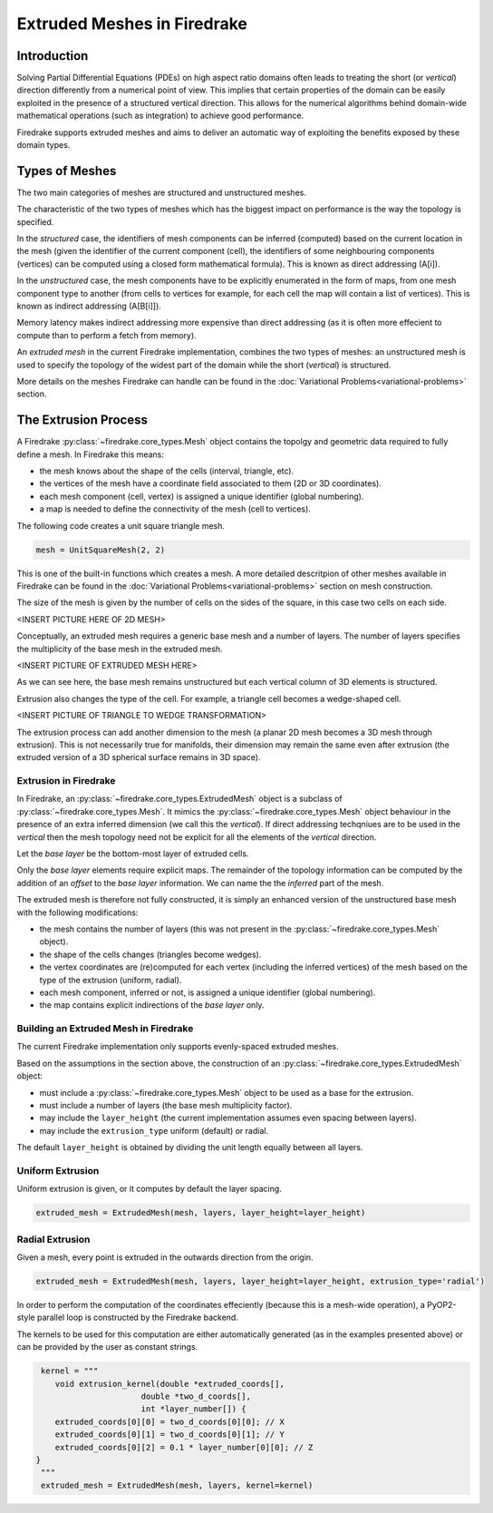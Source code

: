 Extruded Meshes in Firedrake
============================

Introduction
------------

Solving Partial Differential Equations (PDEs) on high aspect ratio domains
often leads to treating the short (or *vertical*) direction differently from a
numerical point of view. This implies that certain properties of the domain
can be easily exploited in the presence of a structured vertical direction.
This allows for the numerical algorithms behind domain-wide mathematical
operations (such as integration) to achieve good performance.

Firedrake supports extruded meshes and aims to deliver an automatic way of
exploiting the benefits exposed by these domain types.


Types of Meshes
---------------

The two main categories of meshes are structured and unstructured meshes.

The characteristic of the two types of meshes which has the biggest impact on
performance is the way the topology is specified.

In the *structured* case, the identifiers of mesh components can be inferred
(computed) based on the current location in the mesh (given the identifier of
the current component (cell), the identifiers of some neighbouring components
(vertices) can be computed using a closed form mathematical formula). This is
known as direct addressing (A[i]).

In the *unstructured* case, the mesh components have to be explicitly
enumerated in the form of maps, from one mesh component type to another (from
cells to vertices for example, for each cell the map will contain a list of
vertices). This is known as indirect addressing (A[B[i]]).

Memory latency makes indirect addressing more expensive than direct addressing
(as it is often more effecient to compute than to perform a fetch from
memory).

An *extruded mesh* in the current Firedrake implementation, combines the two
types of meshes: an unstructured mesh is used to specify the topology of the
widest part of the domain while the short (*vertical*) is structured.

More details on the meshes Firedrake can handle can be found in the
:doc:`Variational Problems<variational-problems>` section.

The Extrusion Process
---------------------

A Firedrake :py:class:`~firedrake.core_types.Mesh` object contains the topolgy
and geometric data required to fully define a mesh. In Firedrake this means:

- the mesh knows about the shape of the cells (interval, triangle, etc).
- the vertices of the mesh have a coordinate field associated to them (2D or
  3D coordinates).
- each mesh component (cell, vertex) is assigned a unique identifier (global
  numbering).
- a map is needed to define the connectivity of the mesh (cell to vertices).

The following code creates a unit square triangle mesh.

.. code-block:: python

	mesh = UnitSquareMesh(2, 2)

This is one of the built-in functions which creates a mesh. A more detailed
descritpion of other meshes available in Firedrake can be found in the
:doc:`Variational Problems<variational-problems>` section on mesh
construction.

The size of the mesh is given by the number of cells on the sides of the
square, in this case two cells on each side.

<INSERT PICTURE HERE OF 2D MESH>

Conceptually, an extruded mesh requires a generic base mesh and a number of
layers. The number of layers specifies the multiplicity of the base mesh in
the extruded mesh.

<INSERT PICTURE OF EXTRUDED MESH HERE>

As we can see here, the base mesh remains unstructured but each vertical
column of 3D elements is structured.

Extrusion also changes the type of the cell. For example, a triangle cell
becomes a wedge-shaped cell.

<INSERT PICTURE OF TRIANGLE TO WEDGE TRANSFORMATION>

The extrusion process can add another dimension to the mesh (a planar 2D mesh
becomes a 3D mesh through extrusion). This is not necessarily true for
manifolds, their dimension may remain the same even after extrusion (the
extruded version of a 3D spherical surface remains in 3D space).

Extrusion in Firedrake
~~~~~~~~~~~~~~~~~~~~~~

In Firedrake, an :py:class:`~firedrake.core_types.ExtrudedMesh` object is a
subclass of :py:class:`~firedrake.core_types.Mesh`. It mimics the
:py:class:`~firedrake.core_types.Mesh` object behaviour in the presence of an
extra inferred dimension (we call this the *vertical*). If direct addressing
techqniues are to be used in the *vertical* then the mesh topology need not be
explicit for all the elements of the *vertical* direction.

Let the *base layer* be the bottom-most layer of extruded cells.

Only the *base layer* elements require explicit maps. The remainder of the
topology information can be computed by the addition of an *offset* to the
*base layer* information. We can name the the *inferred* part of the mesh.

The extruded mesh is therefore not fully constructed, it is simply an enhanced
version of the unstructured base mesh with the following modifications:

- the mesh contains the number of layers (this was not present in the
  :py:class:`~firedrake.core_types.Mesh` object).
- the shape of the cells changes (triangles become wedges).
- the vertex coordinates are (re)computed for each vertex (including the
  inferred vertices) of the mesh based on the type of the extrusion (uniform,
  radial).
- each mesh component, inferred or not, is assigned a unique identifier
  (global numbering).
- the map contains explicit indirections of the *base layer* only.

Building an Extruded Mesh in Firedrake
~~~~~~~~~~~~~~~~~~~~~~~~~~~~~~~~~~~~~~

The current Firedrake implementation only supports evenly-spaced extruded meshes.

Based on the assumptions in the section above, the construction of an
:py:class:`~firedrake.core_types.ExtrudedMesh` object:

- must include a :py:class:`~firedrake.core_types.Mesh` object to be used as
  a base for the extrusion.
- must include a number of layers (the base mesh multiplicity factor).
- may include the ``layer_height`` (the current implementation assumes even
  spacing between layers).
- may include the ``extrusion_type`` uniform (default) or radial.

The default ``layer_height`` is obtained by dividing the unit length equally
between all layers.

Uniform Extrusion
~~~~~~~~~~~~~~~~~

Uniform extrusion is given, or it computes by default the layer spacing.

.. code-block:: python

	extruded_mesh = ExtrudedMesh(mesh, layers, layer_height=layer_height)

Radial Extrusion
~~~~~~~~~~~~~~~~

Given a mesh, every point is extruded in the outwards direction from the
origin.

.. code-block:: python

	extruded_mesh = ExtrudedMesh(mesh, layers, layer_height=layer_height, extrusion_type='radial')

In order to perform the computation of the coordinates effeciently (because
this is a mesh-wide operation), a PyOP2-style parallel loop is constructed
by the Firedrake backend.

The kernels to be used for this computation are either automatically generated
(as in the examples presented above) or can be provided by the user as
constant strings.

.. code-block:: python

	kernel = """
	   void extrusion_kernel(double *extruded_coords[],
                             double *two_d_coords[],
                             int *layer_number[]) {
           extruded_coords[0][0] = two_d_coords[0][0]; // X
           extruded_coords[0][1] = two_d_coords[0][1]; // Y
           extruded_coords[0][2] = 0.1 * layer_number[0][0]; // Z
       }
	"""
	extruded_mesh = ExtrudedMesh(mesh, layers, kernel=kernel)
